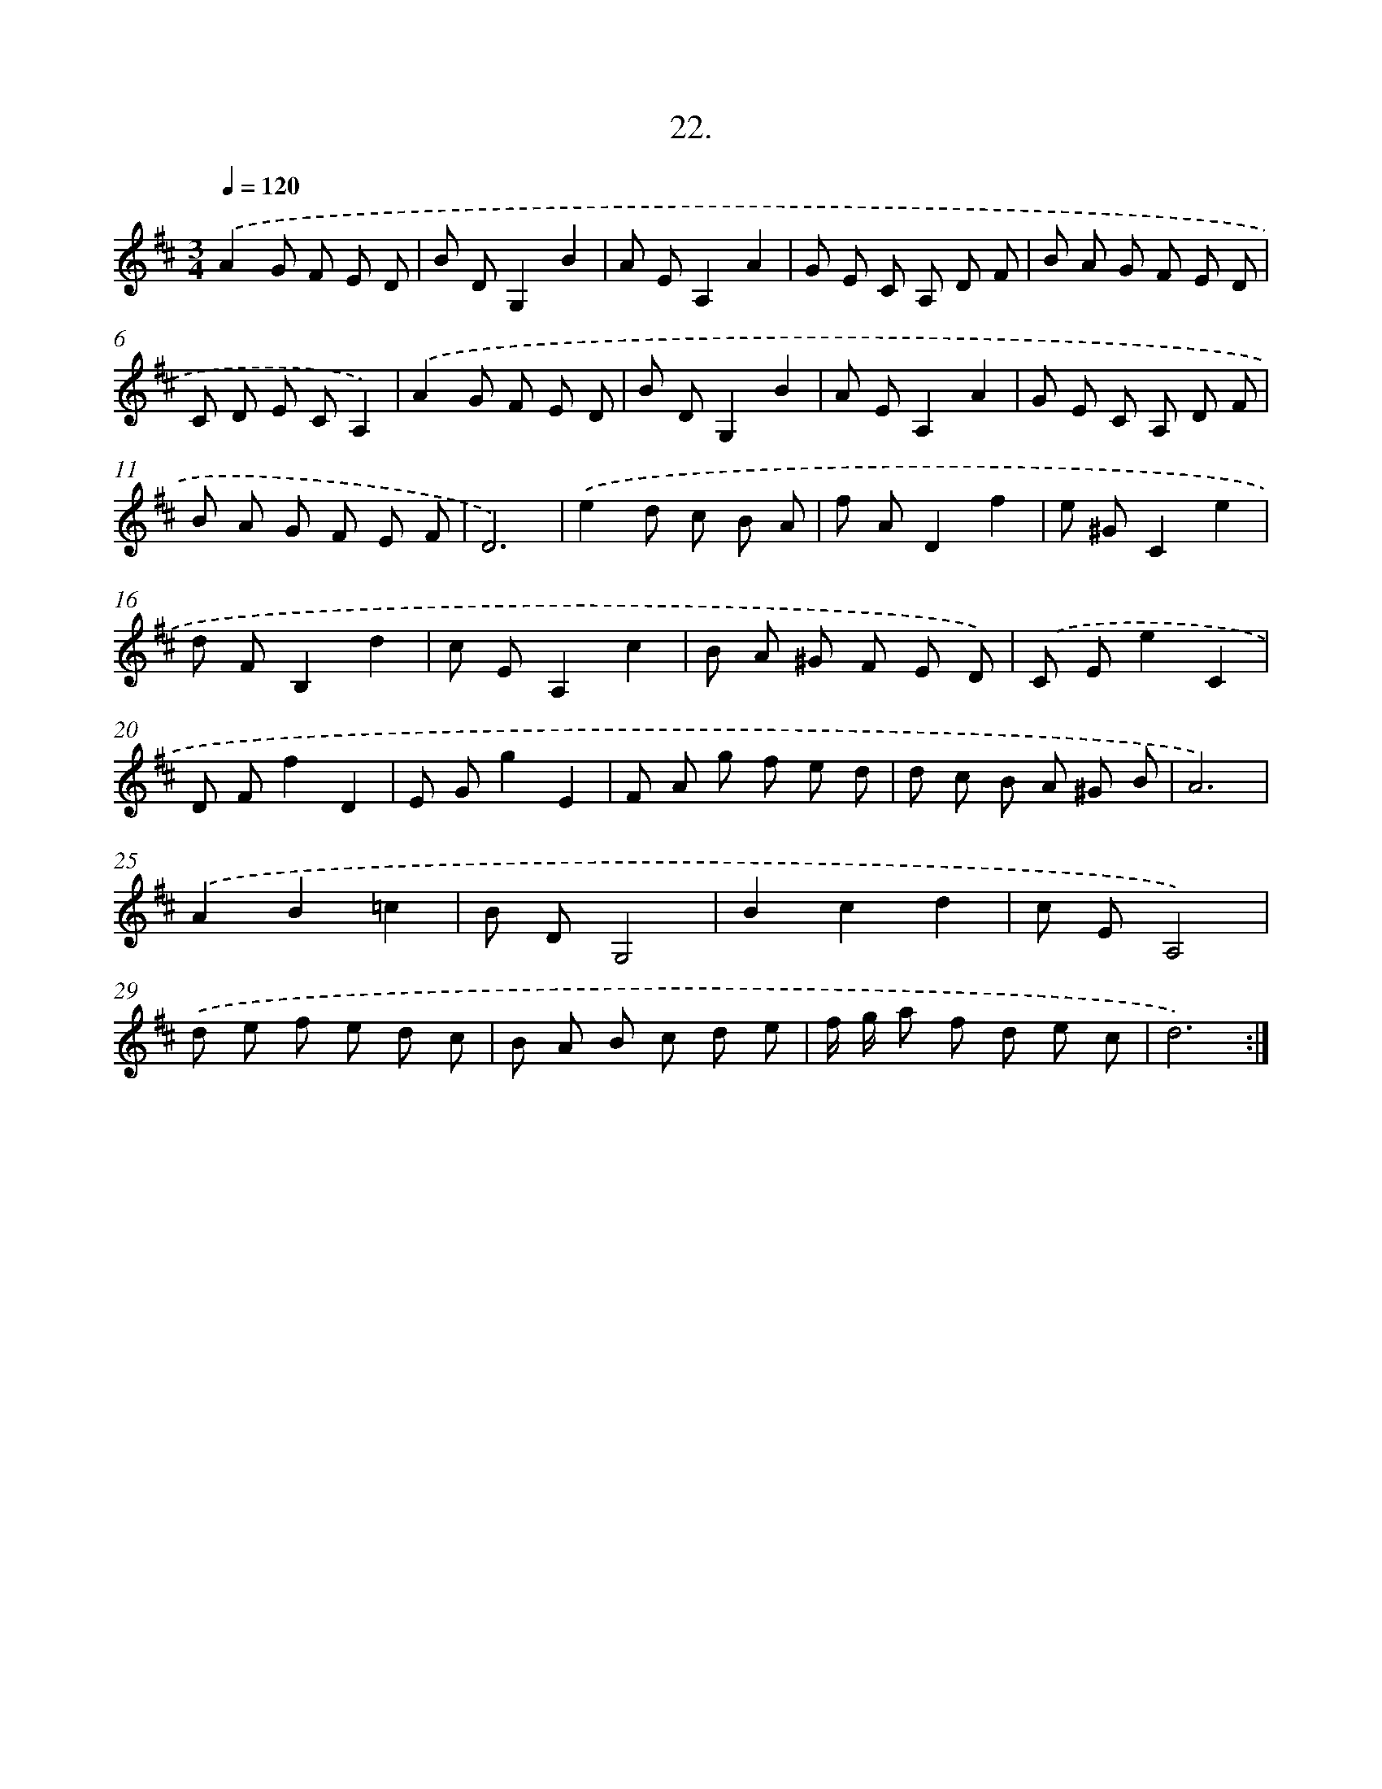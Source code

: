 X: 14339
T: 22.
%%abc-version 2.0
%%abcx-abcm2ps-target-version 5.9.1 (29 Sep 2008)
%%abc-creator hum2abc beta
%%abcx-conversion-date 2018/11/01 14:37:43
%%humdrum-veritas 2505364755
%%humdrum-veritas-data 70899926
%%continueall 1
%%barnumbers 0
L: 1/8
M: 3/4
Q: 1/4=120
K: D clef=treble
.('A2G F E D |
B DG,2B2 |
A EA,2A2 |
G E C A, D F |
B A G F E D |
C D E CA,2) |
.('A2G F E D |
B DG,2B2 |
A EA,2A2 |
G E C A, D F |
B A G F E F |
D6) |
.('e2d c B A |
f AD2f2 |
e ^GC2e2 |
d FB,2d2 |
c EA,2c2 |
B A ^G F E D) |
.('C Ee2C2 |
D Ff2D2 |
E Gg2E2 |
F A g f e d |
d c B A ^G B |
A6) |
.('A2B2=c2 |
B DG,4 |
B2c2d2 |
c EA,4) |
.('d e f e d c |
B A B c d e |
f/ g/ a f d e c |
d6) :|]
